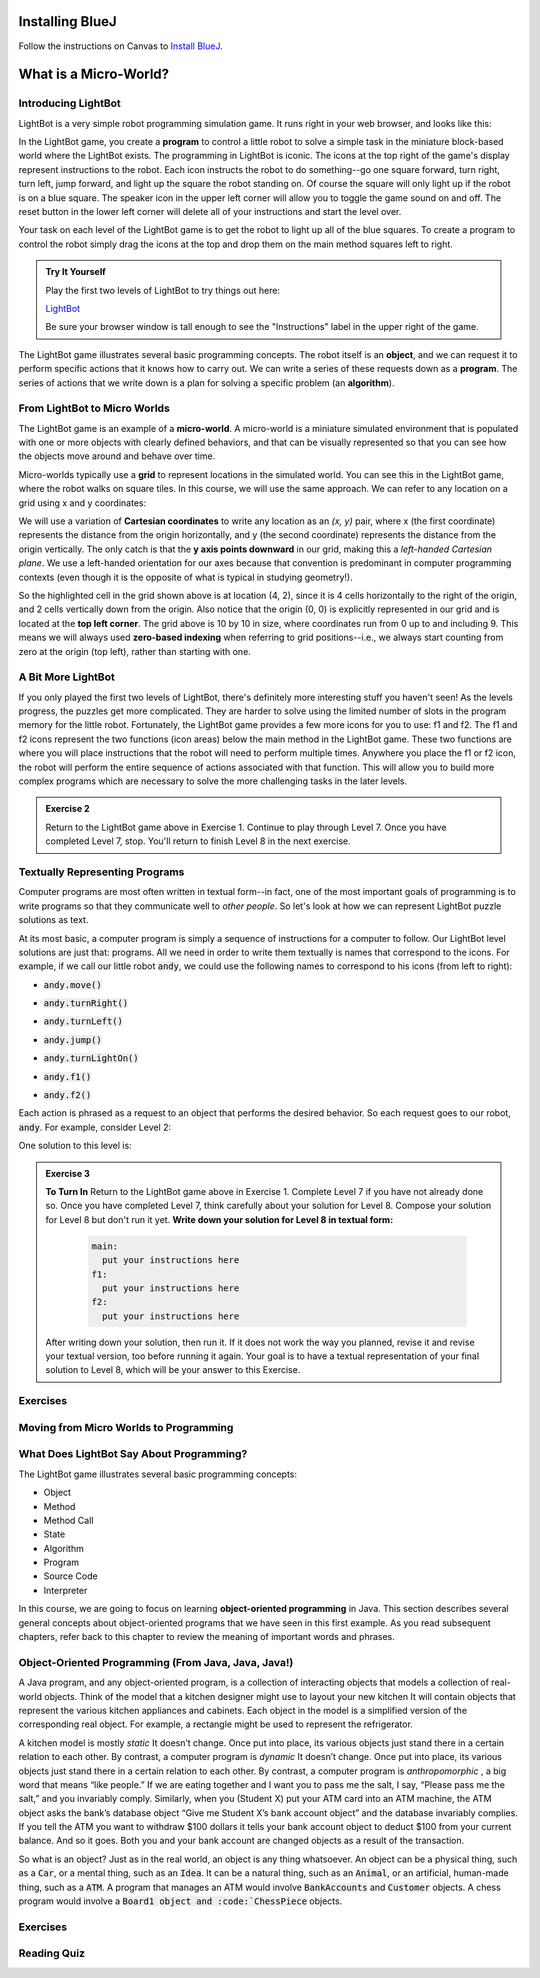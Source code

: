 .. This file is part of the OpenDSA eTextbook project. See
.. http://opendsa.org for more details.
.. Copyright (c) 2012-2020 by the OpenDSA Project Contributors, and
.. distributed under an MIT open source license.

.. avmetadata::
   :author: Molly


Installing BlueJ
================

Follow the instructions on Canvas to `Install BlueJ <https://canvas.vt.edu/courses/135890/pages/install-bluej>`_.



What is a Micro-World?
======================


Introducing LightBot
--------------------

LightBot is a very simple robot programming simulation game. It runs right in
your web browser, and looks like this:

.. odsafig:: Images/LightBotLevel2.png
   :align: center

In the LightBot game, you create a **program** to control a little robot to
solve a simple task in the miniature block-based world where the LightBot exists.
The programming in LightBot is iconic. The icons at the top right of the game's
display represent instructions to the robot. Each icon instructs the robot to do
something--go one square forward, turn right, turn left, jump forward, and light
up the square the robot standing on. Of course the square will only light up if
the robot is on a blue square. The speaker icon in the upper left corner will
allow you to toggle the game sound on and off. The reset button in the lower
left corner will delete all of your instructions and start the level over.

Your task on each level of the LightBot game is to get the robot to light up
all of the blue squares. To create a program to control the robot simply drag
the icons at the top and drop them on the main method squares left to right.

.. admonition:: Try It Yourself

    Play the first two levels of LightBot to try things out here:

    `LightBot <https://www.lightbot.lu/>`_

    Be sure your browser window is tall enough to see the "Instructions" label
    in the upper right of the game.

The LightBot game illustrates several basic programming concepts. The robot
itself is an **object**, and we can request it to perform specific actions that
it knows how to carry out. We can write a series of these requests down as
a **program**. The series of actions that we write down is a plan for solving
a specific problem (an **algorithm**).


From LightBot to Micro Worlds
------------------------------

The LightBot game is an example of a **micro-world**. A micro-world is a
miniature simulated environment that is populated with one or more objects
with clearly defined behaviors, and that can be visually represented so that
you can see how the objects move around and behave over time.

Micro-worlds typically use a **grid** to represent locations in the simulated
world. You can see this in the LightBot game, where the robot walks on square
tiles. In this course, we will use the same approach. We can refer to any
location on a grid using x and y coordinates:

.. odsafig:: Images/micro-world-coordinates.png
   :align: center

We will use a variation of **Cartesian coordinates** to write any location as
an *(x, y)* pair, where x (the first coordinate) represents the distance from
the origin horizontally, and y (the second coordinate) represents the distance
from the origin vertically. The only catch is that
the **y axis points downward** in our grid, making this
a *left-handed Cartesian plane*. We use a left-handed orientation for our axes
because that convention is predominant in computer programming contexts (even
though it is the opposite of what is typical in studying geometry!).

So the highlighted cell in the grid shown above is at location (4, 2), since
it is 4 cells horizontally to the right of the origin, and 2 cells vertically
down from the origin. Also notice that the origin (0, 0) is explicitly
represented in our grid and is located at the **top left corner**. The grid
above is 10 by 10 in size, where coordinates run from 0 up to and including
9. This means we will always used **zero-based indexing** when referring to
grid positions--i.e., we always start counting from zero at the origin (top
left), rather than starting with one.


.. avembed:: Exercises/IntroToSoftwareDesign/Week1Quiz1.html ka


A Bit More LightBot
-------------------

If you only played the first two levels of LightBot, there's definitely more
interesting stuff you haven't seen! As the levels progress, the puzzles get
more complicated. They are harder to solve using the limited number of slots
in the program memory for the little robot. Fortunately, the LightBot game
provides a few more icons for you to use: f1 and f2.
The f1 and f2 icons represent the two functions (icon areas) below the main
method in the LightBot game. These two functions are where you will place
instructions that the robot will need to perform multiple times. Anywhere
you place the f1 or f2 icon, the robot will perform the entire sequence of
actions associated with that function. This will allow you to build more
complex programs which are necessary to solve the more challenging tasks in
the later levels.

.. admonition:: Exercise 2

    Return to the LightBot game above in Exercise 1. Continue to play through Level 7. Once you have completed Level 7, stop. You'll return to finish Level 8 in the next exercise.



Textually Representing Programs
-------------------------------

Computer programs are most often written in textual form--in fact, one of the most important goals of programming is to write programs so that they communicate well to *other people*. So let's look at how we can represent LightBot puzzle solutions as text.

At its most basic, a computer program is simply a sequence of instructions for a computer to follow. Our LightBot level solutions are just that: programs. All we need in order to write them textually is names that correspond to the icons. For example, if we call our little robot :code:`andy`, we could use the following names to correspond to his icons (from left to right):


* :code:`andy.move()`
    .. odsafig:: Images/LightBotCommandMove.png
       :width: 50
       :align: left
       :capalign: justify
       :figwidth: 90%

* :code:`andy.turnRight()`
   .. odsafig:: Images/LightBotCommandTurnRight.png
      :width: 50
      :align: left
      :capalign: justify
      :figwidth: 90%

* :code:`andy.turnLeft()`
   .. odsafig:: Images/LightBotCommandTurnLeft.png
      :width: 50
      :align: left
      :capalign: justify
      :figwidth: 90%

* :code:`andy.jump()`
   .. odsafig:: Images/LightBotCommandJump.png
      :width: 50
      :align: left
      :capalign: justify
      :figwidth: 90%

* :code:`andy.turnLightOn()`
   .. odsafig:: Images/LightBotCommandTurnLightOn.png
      :width: 50
      :align: left
      :capalign: justify
      :figwidth: 90%

* :code:`andy.f1()`
   .. odsafig:: Images/LightBotCommandF1.png
      :width: 50
      :align: left
      :capalign: justify
      :figwidth: 90%

* :code:`andy.f2()`
   .. odsafig:: Images/LightBotCommandF2.png
      :width: 50
      :align: left
      :capalign: justify
      :figwidth: 90%

Each action is phrased as a request to an object that performs the desired behavior. So each request goes to our robot, :code:`andy`. For example, consider Level 2:

.. odsafig:: Images/LightBotLevel2.png
   :align: center
   :capalign: justify
   :figwidth: 90%

One solution to this level is:

.. codeinclude:: IntroToSoftwareDesign/LightBotSolution


.. admonition:: Exercise 3

    **To Turn In** Return to the LightBot game above in Exercise 1. Complete Level 7 if you have not already done so. Once you have completed Level 7, think carefully about your solution for Level 8. Compose your solution for Level 8 but don't run it yet. **Write down your solution for Level 8 in textual form:**

      .. code-block:: java

        main:
          put your instructions here
        f1:
          put your instructions here
        f2:
          put your instructions here

    After writing down your solution, then run it. If it does not work the way you planned, revise it and revise your textual version, too before running it again. Your goal is to have a textual representation of your final solution to Level 8, which will be your answer to this Exercise.


Exercises
---------
.. avembed:: Exercises/IntroToSoftwareDesign/Week1Quiz2.html ka


Moving from Micro Worlds to Programming
---------------------------------------


What Does LightBot Say About Programming?
------------------------------------------

The LightBot game illustrates several basic programming concepts:


* Object

* Method

* Method Call

* State

* Algorithm

* Program

* Source Code

* Interpreter


In this course, we are going to focus on learning **object-oriented programming** in Java. This section describes several general concepts about object-oriented programs that we have seen in this first example. As you read subsequent chapters, refer back to this chapter to review the meaning of important words and phrases.


Object-Oriented Programming (From Java, Java, Java!)
----------------------------------------------------

A Java program, and any object-oriented program, is a collection of interacting objects that models a collection of real-world objects. Think of the model that a kitchen designer might use to layout your new kitchen It will contain objects that represent the various kitchen appliances and cabinets. Each object in the model is a simplified version of the corresponding real object. For example, a rectangle might be used to represent the refrigerator.

.. odsafig:: Images/KitchenModel.png
   :width: 200
   :align: center
   :capalign: justify
   :figwidth: 90%

A kitchen model is mostly *static* It doesn’t change. Once put into place, its various objects just stand there in a certain relation to each other. By contrast, a computer program is *dynamic* It doesn’t change. Once put into place, its various objects just stand there in a certain relation to each other. By contrast, a computer program is *anthropomorphic* , a big word that means “like people.” If we are eating together and I want you to pass me the salt, I say, “Please pass me the salt,” and you invariably comply. Similarly, when you (Student X) put your ATM card into an ATM machine, the ATM object asks the bank’s database object “Give me Student X’s bank account object” and the database invariably complies. If you tell the ATM you want to withdraw $100 dollars it tells your bank account object to deduct $100 from your current balance. And so it goes. Both you and your bank account are changed objects as a result of the transaction.

So what is an object? Just as in the real world, an object is any thing whatsoever. An object can be a physical thing, such as a :code:`Car`, or a mental thing, such as an :code:`Idea`. It can be a natural thing, such as an :code:`Animal`, or an artificial, human-made thing, such as a :code:`ATM`. A program that manages an ATM would involve :code:`BankAccounts` and :code:`Customer` objects. A chess program would involve a :code:`Board1 object and :code:`ChessPiece` objects.




Exercises
---------

.. avembed:: Exercises/IntroToSoftwareDesign/Week1Quiz3.html ka



Reading Quiz
------------

.. avembed:: Exercises/IntroToSoftwareDesign/Week1Quiz3.html ka

